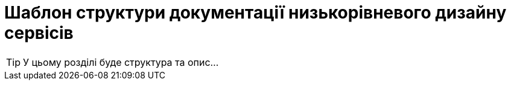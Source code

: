 = Шаблон структури документації низькорівневого дизайну сервісів

[TIP]
У цьому розділі буде структура та опис...